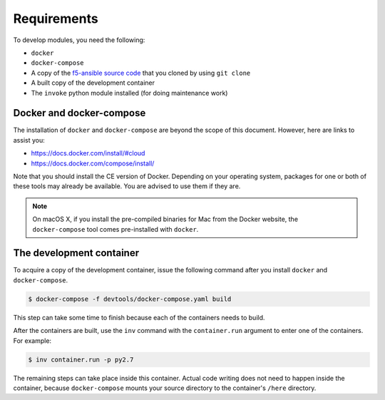Requirements
============

To develop modules, you need the following:

- ``docker``
- ``docker-compose``
- A copy of the `f5-ansible source code`_ that you cloned by using ``git clone``
- A built copy of the development container
- The ``invoke`` python module installed (for doing maintenance work)

Docker and docker-compose
-------------------------

The installation of ``docker`` and ``docker-compose`` are beyond the scope of this document. However, here are links to assist you:

* https://docs.docker.com/install/#cloud
* https://docs.docker.com/compose/install/

Note that you should install the CE version of Docker. Depending on your operating system, packages for one or both of these
tools may already be available. You are advised to use them if they are.

.. note::

   On macOS X, if you install the pre-compiled binaries for Mac from the Docker website, the ``docker-compose`` tool
   comes pre-installed with ``docker``.

The development container
-------------------------

To acquire a copy of the development container, issue the following command after you install ``docker`` and ``docker-compose``.

.. code-block:: shell

    $ docker-compose -f devtools/docker-compose.yaml build

This step can take some time to finish because each of the containers needs to build.

After the containers are built, use the ``inv`` command with the ``container.run`` argument to enter one of the containers. For example:

.. code-block:: shell

    $ inv container.run -p py2.7

The remaining steps can take place inside this container. Actual code writing does not need to happen inside
the container, because ``docker-compose`` mounts your source directory to the container's ``/here`` directory.

.. _f5-ansible source code: https://github.com/F5Networks/f5-ansible
